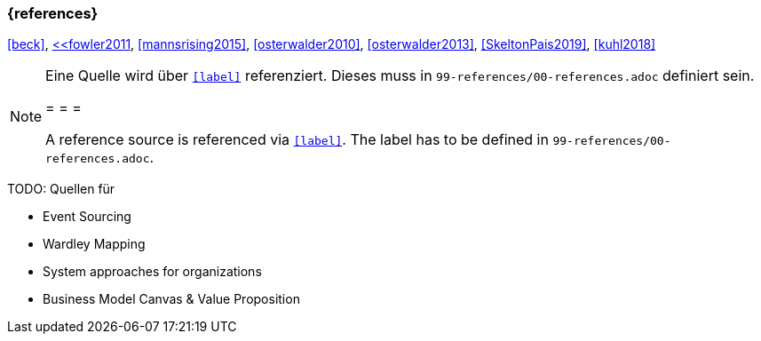 === {references}

<<beck>>, <<dahan>, <<fowler2011>>, <<mannsrising2015>>, <<osterwalder2010>>, <<osterwalder2013>>, <<SkeltonPais2019>>, <<kuhl2018>>

// tag::REMARK[]
[NOTE]
====
Eine Quelle wird über `<<label>>` referenziert. Dieses muss in `99-references/00-references.adoc` definiert sein.

= = =

A reference source is referenced via `<<label>>`. The label has to be defined in `99-references/00-references.adoc`.
====
// end::REMARK[]



TODO: Quellen für

** Event Sourcing
** Wardley Mapping
** System approaches for organizations
** Business Model Canvas & Value Proposition


